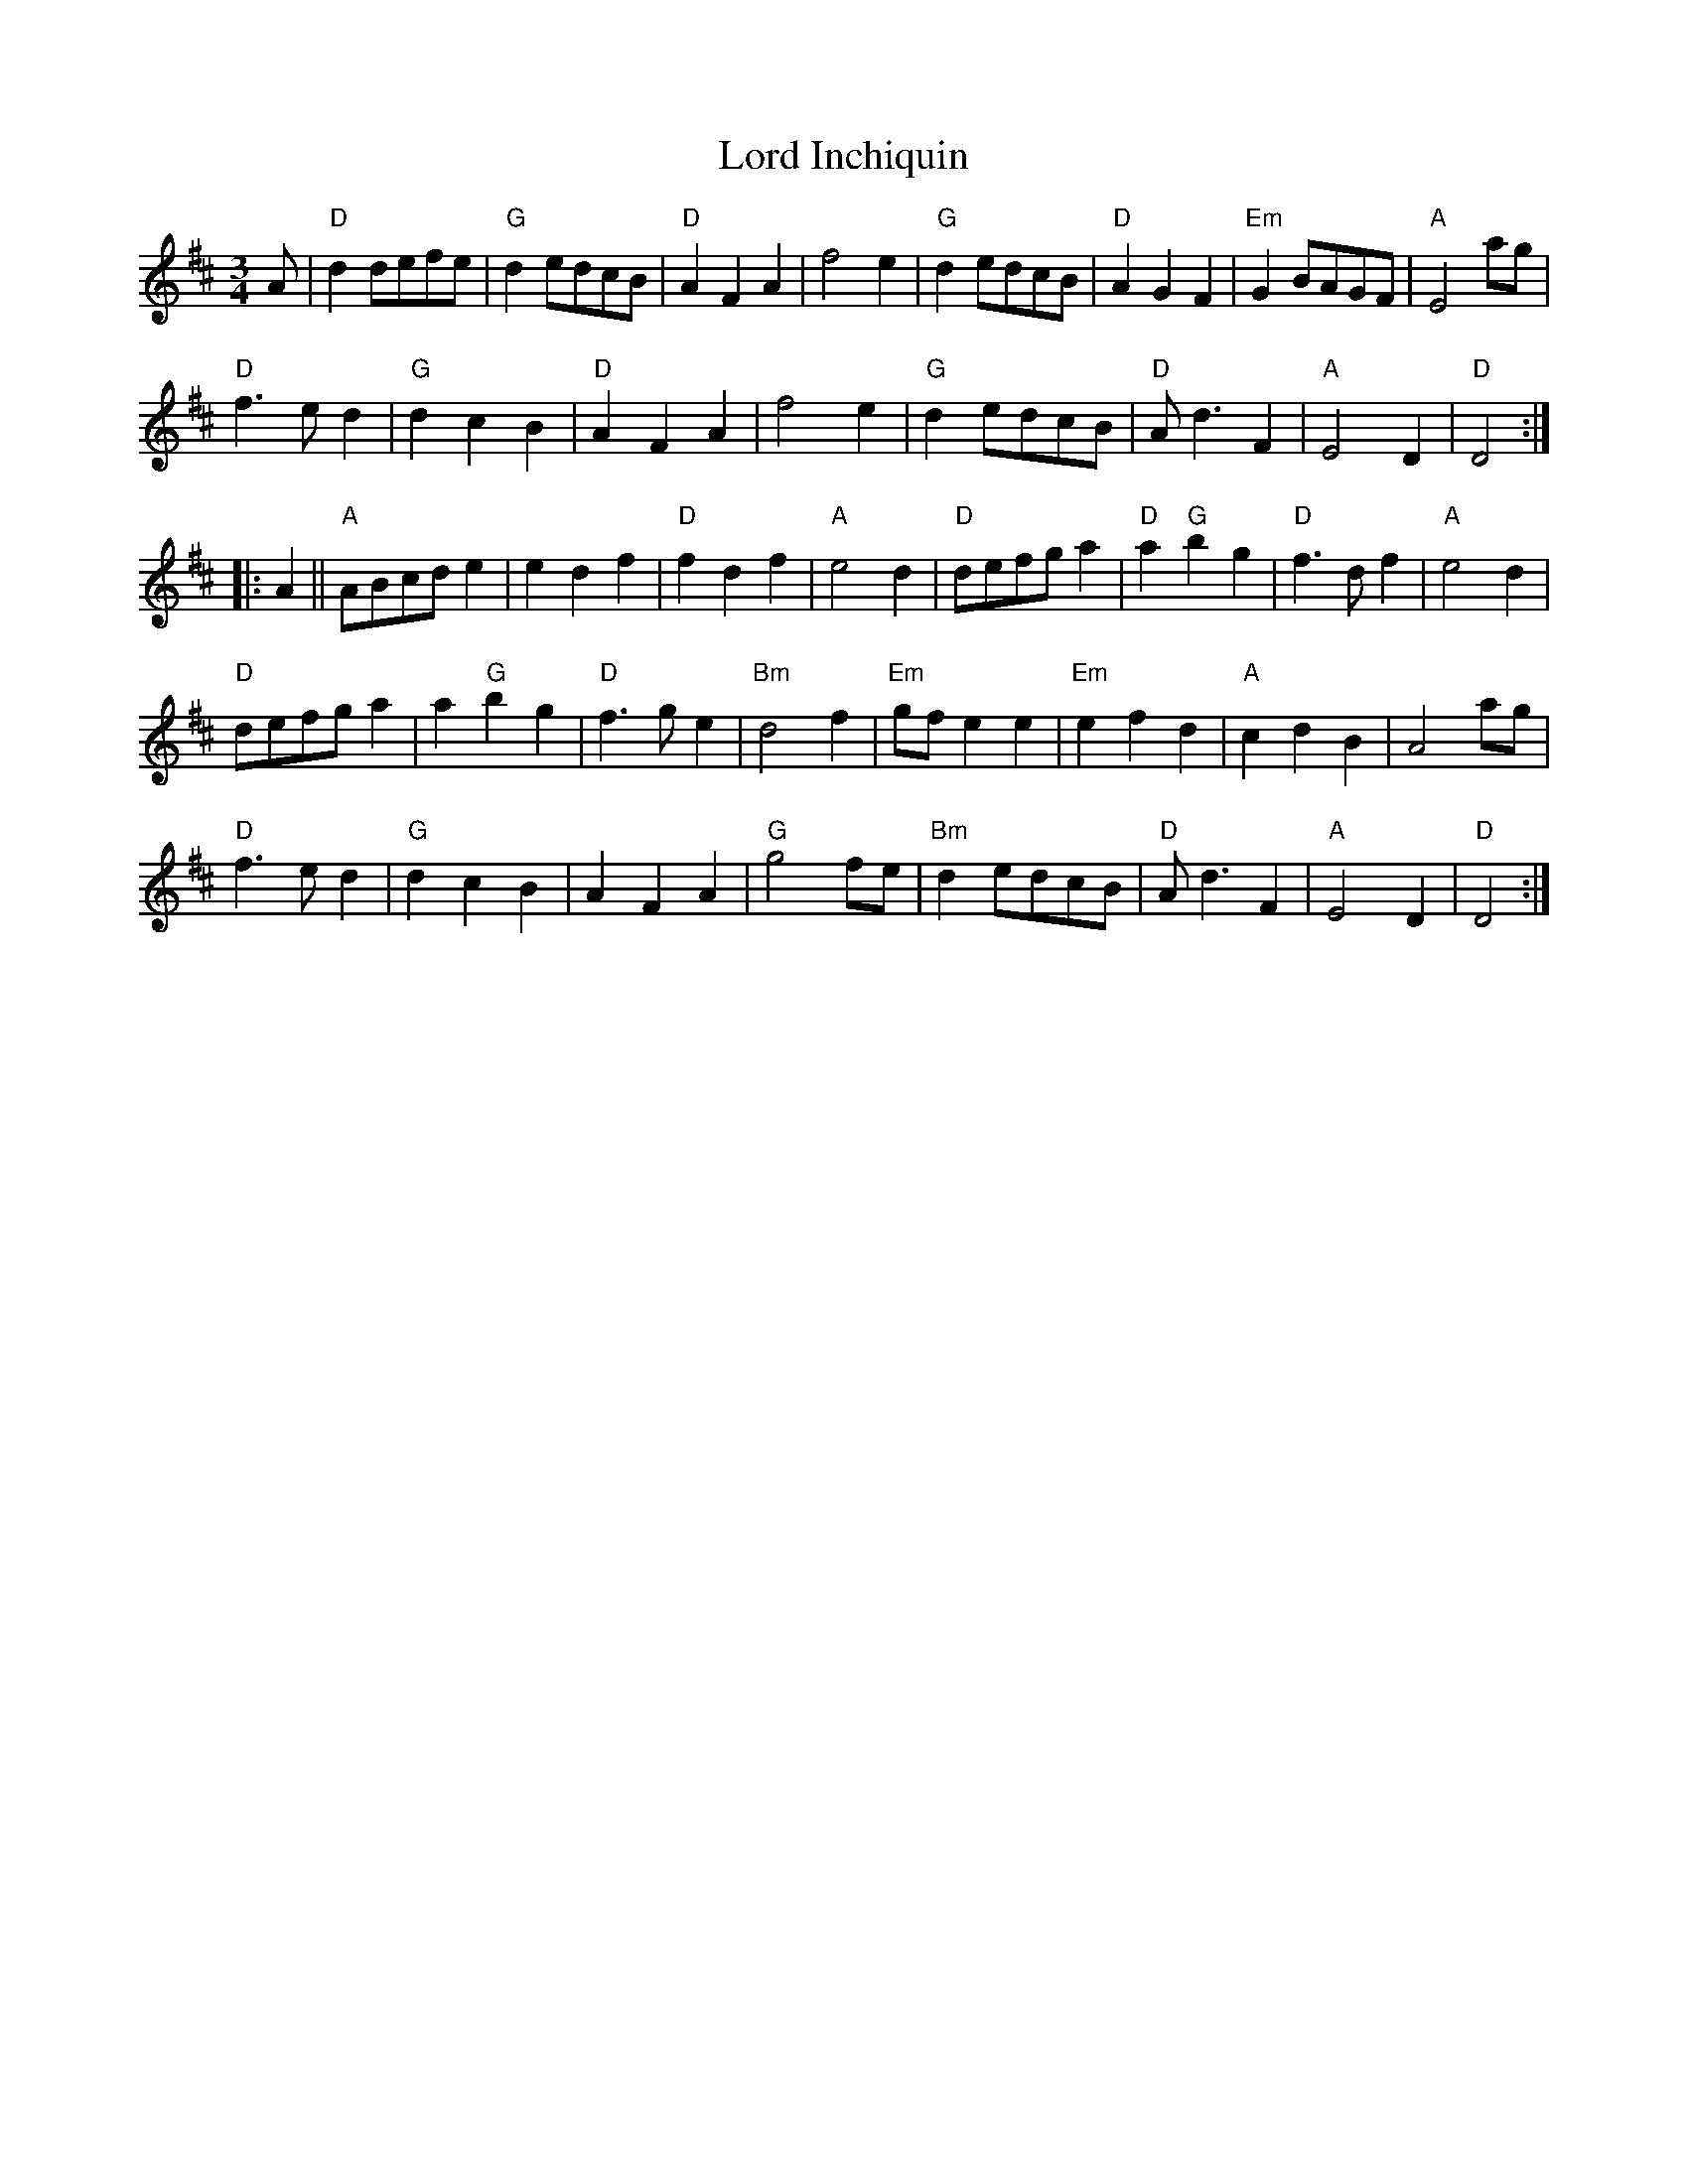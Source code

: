 X: 1
T:Lord Inchiquin
M:3/4
K:D
A|"D"d2 defe|"G"d2 edcB|"D"A2 F2 A2|f4 e2|\
"G"d2 edcB|"D"A2 G2 F2|"Em"G2 BAGF|"A"E4 ag|
"D"f3 e d2|"G"d2 c2 B2|"D"A2 F2 A2|f4 e2|\
"G"d2 edcB|"D"A d3 F2|"A"E4 D2|"D"D4 ::
A2 ||"A"ABcd e2| e2 d2 f2|"D"f2 d2 f2|"A"e4 d2|\
"D"defg a2|"D"a2 "G"b2 g2|"D"f3 d f2|"A"e4 d2|
"D"defg a2|a2 "G"b2 g2|"D"f3 g e2|"Bm"d4 f2|\
"Em"gf e2 e2|"Em"e2 f2 d2|"A"c2 d2 B2|A4 ag|
"D"f3 e d2|"G"d2 c2 B2|A2 F2 A2|"G"g4 fe|\
"Bm"d2 edcB|"D"A d3 F2|"A"E4 D2|"D"D4 :|
